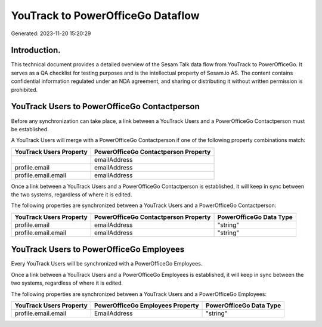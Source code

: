 ==================================
YouTrack to PowerOfficeGo Dataflow
==================================

Generated: 2023-11-20 15:20:29

Introduction.
------------

This technical document provides a detailed overview of the Sesam Talk data flow from YouTrack to PowerOfficeGo. It serves as a QA checklist for testing purposes and is the intellectual property of Sesam.io AS. The content contains confidential information regulated under an NDA agreement, and sharing or distributing it without written permission is prohibited.

YouTrack Users to PowerOfficeGo Contactperson
---------------------------------------------
Before any synchronization can take place, a link between a YouTrack Users and a PowerOfficeGo Contactperson must be established.

A YouTrack Users will merge with a PowerOfficeGo Contactperson if one of the following property combinations match:

.. list-table::
   :header-rows: 1

   * - YouTrack Users Property
     - PowerOfficeGo Contactperson Property
   * - 
     - emailAddress
   * - profile.email
     - emailAddress
   * - profile.email.email
     - emailAddress

Once a link between a YouTrack Users and a PowerOfficeGo Contactperson is established, it will keep in sync between the two systems, regardless of where it is edited.

The following properties are synchronized between a YouTrack Users and a PowerOfficeGo Contactperson:

.. list-table::
   :header-rows: 1

   * - YouTrack Users Property
     - PowerOfficeGo Contactperson Property
     - PowerOfficeGo Data Type
   * - profile.email
     - emailAddress
     - "string"
   * - profile.email.email
     - emailAddress
     - "string"


YouTrack Users to PowerOfficeGo Employees
-----------------------------------------
Every YouTrack Users will be synchronized with a PowerOfficeGo Employees.

Once a link between a YouTrack Users and a PowerOfficeGo Employees is established, it will keep in sync between the two systems, regardless of where it is edited.

The following properties are synchronized between a YouTrack Users and a PowerOfficeGo Employees:

.. list-table::
   :header-rows: 1

   * - YouTrack Users Property
     - PowerOfficeGo Employees Property
     - PowerOfficeGo Data Type
   * - profile.email.email
     - EmailAddress
     - "string"

